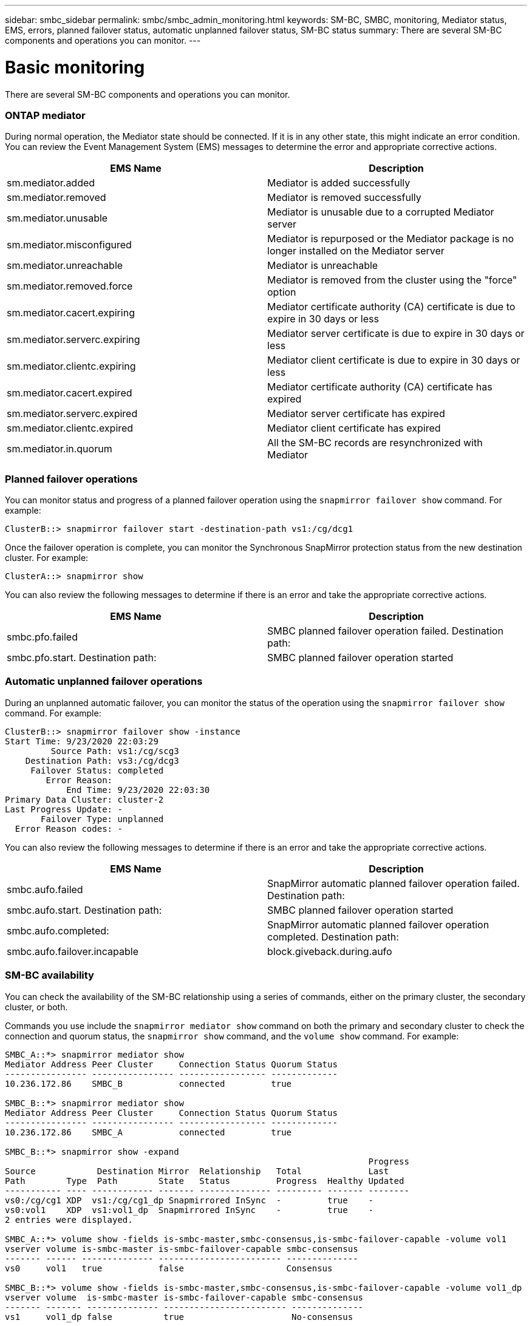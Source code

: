 ---
sidebar: smbc_sidebar
permalink: smbc/smbc_admin_monitoring.html
keywords: SM-BC, SMBC, monitoring, Mediator status, EMS, errors, planned failover status, automatic unplanned failover status, SM-BC status
summary: There are several SM-BC components and operations you can monitor.
---

= Basic monitoring
:hardbreaks:
:nofooter:
:icons: font
:linkattrs:
:imagesdir: ../media/

[.lead]
There are several SM-BC components and operations you can monitor.

=== ONTAP mediator

During normal operation, the Mediator state should be connected. If it is in any other state, this might indicate an error condition. You can review the Event Management System (EMS) messages to determine the error and appropriate corrective actions.

|===
|EMS Name |Description

|sm.mediator.added
|Mediator is added successfully
|sm.mediator.removed
|Mediator is removed successfully
|sm.mediator.unusable
|Mediator is unusable due to a corrupted Mediator server
|sm.mediator.misconfigured
|Mediator is repurposed or the Mediator package is no longer installed on the Mediator server
|sm.mediator.unreachable
|Mediator is unreachable
|sm.mediator.removed.force
|Mediator is removed from the cluster using the "force" option
|sm.mediator.cacert.expiring
|Mediator certificate authority (CA) certificate is due to expire in 30 days or less
|sm.mediator.serverc.expiring
|Mediator server certificate is due to expire in 30 days or less
|sm.mediator.clientc.expiring
|Mediator client certificate is due to expire in 30 days or less
|sm.mediator.cacert.expired
|Mediator certificate authority (CA) certificate has expired
|sm.mediator.serverc.expired
|Mediator server certificate has expired
|sm.mediator.clientc.expired
|Mediator client certificate has expired
|sm.mediator.in.quorum
|All the SM-BC records are resynchronized with Mediator
|===

=== Planned failover operations

You can monitor status and progress of a planned failover operation using the `snapmirror failover show` command. For example:

....
ClusterB::> snapmirror failover start -destination-path vs1:/cg/dcg1
....

Once the failover operation is complete, you can monitor the Synchronous SnapMirror protection status from the new destination cluster. For example:

....
ClusterA::> snapmirror show
....

You can also review the following messages to determine if there is an error and take the appropriate corrective actions.

|===
|EMS Name |Description

|smbc.pfo.failed
|SMBC planned failover operation failed. Destination path:
|smbc.pfo.start. Destination path:
|SMBC planned failover operation started
|smbc.pfo.completed: SMBC planned failover operation completed. Destination path:
|===

=== Automatic unplanned failover operations

During an unplanned automatic failover, you can monitor the status of the operation using the `snapmirror failover show` command. For example:

....
ClusterB::> snapmirror failover show -instance
Start Time: 9/23/2020 22:03:29
         Source Path: vs1:/cg/scg3
    Destination Path: vs3:/cg/dcg3
     Failover Status: completed
        Error Reason:
            End Time: 9/23/2020 22:03:30
Primary Data Cluster: cluster-2
Last Progress Update: -
       Failover Type: unplanned
  Error Reason codes: -
....

You can also review the following messages to determine if there is an error and take the appropriate corrective actions.

|===
|EMS Name |Description

|smbc.aufo.failed
|SnapMirror automatic planned failover operation failed. Destination path:
|smbc.aufo.start. Destination path:
|SMBC planned failover operation started
|smbc.aufo.completed:
|SnapMirror automatic planned failover operation completed. Destination path:
|smbc.aufo.failover.incapable
|block.giveback.during.aufo
|===

=== SM-BC availability

You can check the availability of the SM-BC relationship using a series of commands, either on the primary cluster, the secondary cluster, or both.

Commands you use include the `snapmirror mediator show` command on both the primary and secondary cluster to check the connection and quorum status, the `snapmirror show` command, and the `volume show` command. For example:

....
SMBC_A::*> snapmirror mediator show
Mediator Address Peer Cluster     Connection Status Quorum Status
---------------- ---------------- ----------------- -------------
10.236.172.86    SMBC_B           connected         true

SMBC_B::*> snapmirror mediator show
Mediator Address Peer Cluster     Connection Status Quorum Status
---------------- ---------------- ----------------- -------------
10.236.172.86    SMBC_A           connected         true

SMBC_B::*> snapmirror show -expand
                                                                       Progress
Source            Destination Mirror  Relationship   Total             Last
Path        Type  Path        State   Status         Progress  Healthy Updated
----------- ---- ------------ ------- -------------- --------- ------- --------
vs0:/cg/cg1 XDP  vs1:/cg/cg1_dp Snapmirrored InSync  -         true    -
vs0:vol1    XDP  vs1:vol1_dp  Snapmirrored InSync    -         true    -
2 entries were displayed.

SMBC_A::*> volume show -fields is-smbc-master,smbc-consensus,is-smbc-failover-capable -volume vol1
vserver volume is-smbc-master is-smbc-failover-capable smbc-consensus
------- ------ -------------- ------------------------ --------------
vs0     vol1   true           false                    Consensus

SMBC_B::*> volume show -fields is-smbc-master,smbc-consensus,is-smbc-failover-capable -volume vol1_dp
vserver volume  is-smbc-master is-smbc-failover-capable smbc-consensus
------- ------- -------------- ------------------------ --------------
vs1     vol1_dp false          true                     No-consensus
....
